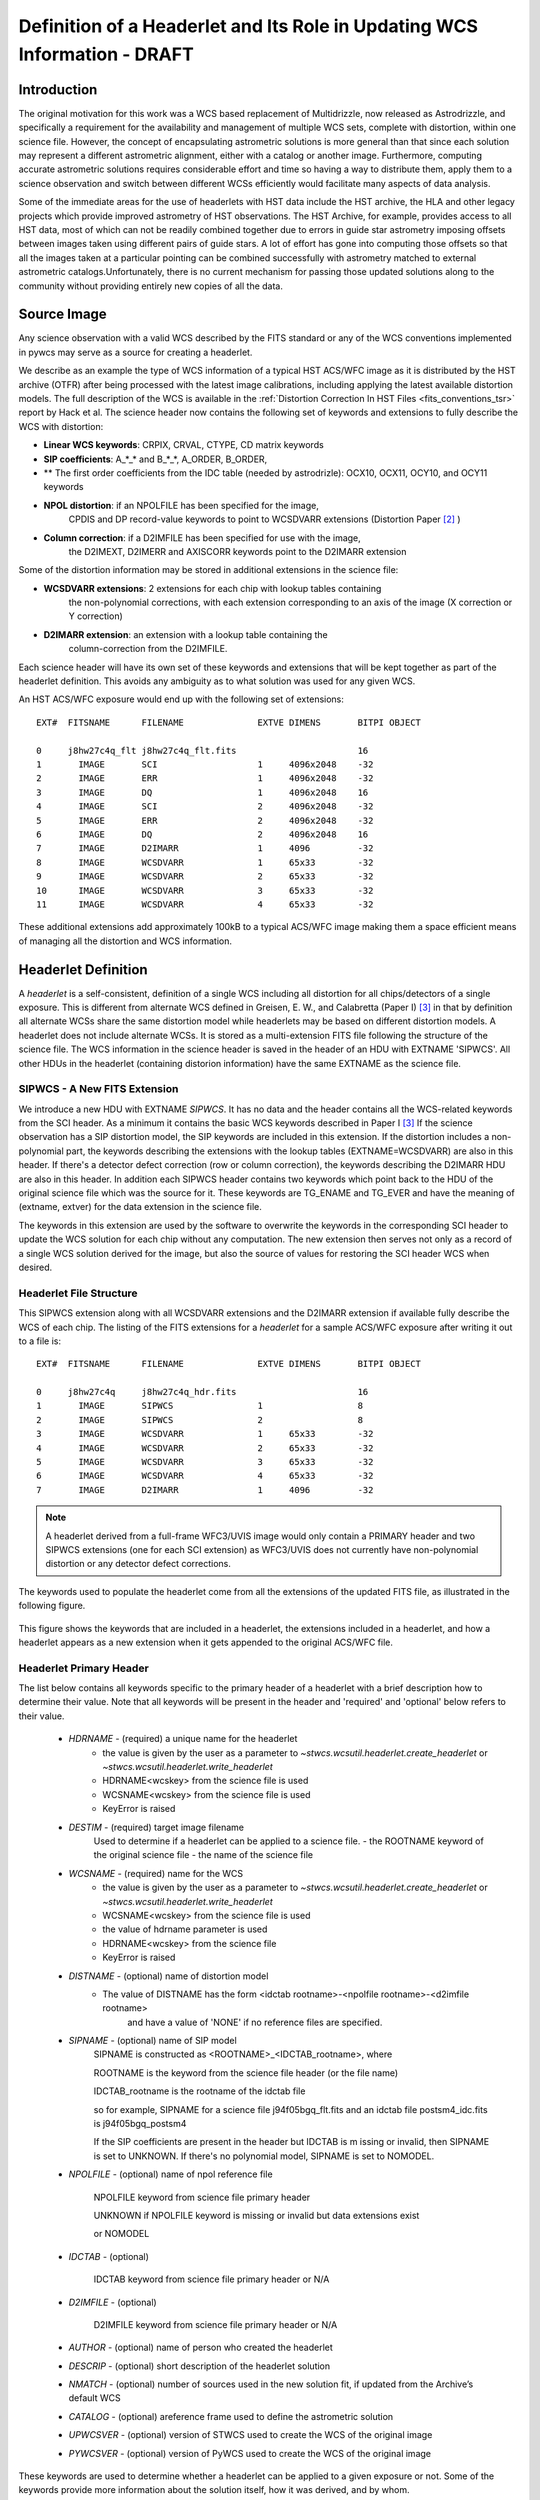 ===========================================================================
Definition of a Headerlet and Its Role in Updating WCS Information - DRAFT
===========================================================================

.. abstract::
   :author: Warren Hack, Nadezhda Dencheva
   :date: 22 Oct 2012

   
   A headerlet is a self-consistent representation of a single WCS solution for a single
   exposure complete with all distortion information. FITS is the data
   storage format currently supported. It has no observational data
   which makes it relatively small and light to distribute.
   It is, essentially, a mechanism for encapsulating WCS information
   which can later be used to update the WCS of a science file and allows
   improved astrometric solutions to be stored and passed around easily.
   The HST archive is expected to start accepting headerlets for HST data soon.
   However the implementaiton is not HST specific and FITS WCS standard, as well as
   all WCS conventions implemented in pywcs are supported.
   This report describes the format and contents of a headerlet
   along with the software implementation and methods for creating headerlets and using them
   to update the WCS of a science observation.

Introduction
============

The original motivation for this work was a WCS based replacement
of Multidrizzle, now released as Astrodrizzle, and specifically a
requirement for the availability and management of multiple WCS
sets, complete with distortion, within one science file. However,
the concept of encapsulating astrometric solutions is more general 
than that since each solution may represent a different astrometric 
alignment, either with a catalog or another image. Furthermore, computing 
accurate astrometric solutions requires considerable effort and time so 
having a way to distribute them, apply them to a science observation and 
switch between different WCSs efficiently would facilitate many aspects of
data analysis.

Some of the immediate areas for the use of headerlets with HST data include
the HST archive, the HLA and other legacy projects which provide improved astrometry
of HST observations. The HST Archive, for example, provides access to all HST data, 
most of which can not be readily combined together due to errors in guide star astrometry 
imposing offsets between images taken using different pairs of guide stars.  
A lot of effort has gone into computing those offsets so that all the images taken 
at a particular pointing can be combined successfully with astrometry matched to 
external astrometric catalogs.Unfortunately, there is no current mechanism for 
passing those updated solutions along to the community without providing entirely 
new copies of all the data.  

Source Image
============

Any science observation with a valid WCS described by the FITS standard or any of the
WCS conventions implemented in pywcs may serve as a source for creating a headerlet.

We describe as an example the type of WCS information of a typical HST ACS/WFC image as it
is distributed by the HST archive (OTFR) after being processed with the latest image 
calibrations, including applying the latest available distortion
models. The full description of the WCS is available in the 
:ref:`Distortion Correction In HST Files <fits_conventions_tsr>` report by Hack et al.
The science header now contains the following set of keywords and extensions to fully 
describe the WCS with distortion:

* **Linear WCS keywords**: CRPIX, CRVAL, CTYPE, CD matrix keywords
* **SIP coefficients**: A_*_* and B_*_*, A_ORDER, B_ORDER, 
* ** The first order coefficients from the IDC table (needed by astrodrizle): OCX10, OCX11, OCY10, and OCY11 keywords
* **NPOL distortion**: if an NPOLFILE has been specified for the image, 
    CPDIS and DP record-value keywords to point to WCSDVARR extensions (Distortion
    Paper [2]_ )
* **Column correction**: if a D2IMFILE has been specified for use with the image, 
    the D2IMEXT, D2IMERR and AXISCORR keywords point to the D2IMARR extension

Some of the distortion information may be stored in additional extensions in the science file:

* **WCSDVARR extensions**: 2 extensions for each chip with lookup tables containing 
    the non-polynomial corrections, with each extension corresponding to an axis of 
    the image (X correction or Y correction)
* **D2IMARR extension**: an extension with a lookup table containing the 
    column-correction from the D2IMFILE.
 

Each science header will have its own set of these keywords and extensions that will
be kept together as part of the headerlet definition.  This avoids any ambiguity as
to what solution was used for any given WCS. 

An HST ACS/WFC exposure would end up with the following set of extensions::


    EXT#  FITSNAME      FILENAME              EXTVE DIMENS       BITPI OBJECT       

    0     j8hw27c4q_flt j8hw27c4q_flt.fits                       16                 
    1       IMAGE       SCI                   1     4096x2048    -32                
    2       IMAGE       ERR                   1     4096x2048    -32                
    3       IMAGE       DQ                    1     4096x2048    16                 
    4       IMAGE       SCI                   2     4096x2048    -32                
    5       IMAGE       ERR                   2     4096x2048    -32                
    6       IMAGE       DQ                    2     4096x2048    16                 
    7       IMAGE       D2IMARR               1     4096         -32                
    8       IMAGE       WCSDVARR              1     65x33        -32                
    9       IMAGE       WCSDVARR              2     65x33        -32                
    10      IMAGE       WCSDVARR              3     65x33        -32                
    11      IMAGE       WCSDVARR              4     65x33        -32                

These additional extensions add approximately 100kB to a typical ACS/WFC image 
making them a space efficient means of managing all the distortion and WCS information. 

Headerlet Definition
====================
A `headerlet` is a self-consistent, definition of a single WCS
including all distortion for all chips/detectors of a single exposure. 
This is different from alternate WCS defined in Greisen, E. W., and Calabretta (Paper I) [3]_
in that by definition all alternate WCSs share the same distortion model while headerlets
may be based on different distortion models. A headerlet does not include alternate WCSs. 
It is stored as a multi-extension FITS file following the structure of the science file. 
The WCS information in the science header is saved in the header of an HDU with EXTNAME 'SIPWCS'. 
All other HDUs in the headerlet (containing distorion information) 
have the same EXTNAME as the science file.

SIPWCS - A New FITS Extension
-----------------------------

We introduce a new HDU with EXTNAME `SIPWCS`. It has no data and the header 
contains all the WCS-related keywords from the SCI 
header. As a minimum it contains the basic WCS keywords described in Paper I [3]_
If the science observation has a SIP distortion model, the SIP keywords are included 
in this extension. If the distortion includes a non-polynomial
part, the keywords describing the extensions with the lookup tables
(EXTNAME=WCSDVARR) are also in this header. If there's a detector defect correction 
(row or column correction), the keywords describing the D2IMARR HDU are also in this 
header. In addition each SIPWCS header contains two keywords which point back to the HDU
of the original science file which was the source for it. These keywords are TG_ENAME and
TG_EVER and have the meaning of (extname, extver) for the data extension in the science file.

The keywords in this extension are used by the software to overwrite the keywords
in the corresponding SCI header to update the WCS solution for each chip without any
computation. The new extension then serves not only as a record
of a single WCS solution derived for the image, but also the source of values for restoring
the SCI header WCS when desired.  

Headerlet File Structure
------------------------

This SIPWCS extension along with all WCSDVARR extensions and the D2IMARR extension if available 
fully describe the WCS of each chip.
The listing of the FITS extensions for a `headerlet` for a sample ACS/WFC exposure after writing
it out to a file is::

    EXT#  FITSNAME      FILENAME              EXTVE DIMENS       BITPI OBJECT       

    0     j8hw27c4q     j8hw27c4q_hdr.fits                       16
    1       IMAGE       SIPWCS                1                  8
    2       IMAGE       SIPWCS                2                  8
    3       IMAGE       WCSDVARR              1     65x33        -32                
    4       IMAGE       WCSDVARR              2     65x33        -32                
    5       IMAGE       WCSDVARR              3     65x33        -32                
    6       IMAGE       WCSDVARR              4     65x33        -32                
    7       IMAGE       D2IMARR               1     4096         -32                


.. note::

   A headerlet derived from a full-frame WFC3/UVIS image would only
   contain a PRIMARY header and two SIPWCS  extensions (one for each SCI extension)
   as WFC3/UVIS does not currently have non-polynomial distortion or any detector defect corrections.

The keywords used to populate the headerlet come from all the extensions of the updated
FITS file, as illustrated in the following figure.

.. figure:: images/Headerlet_figure_final.png
   :width: 95 %
   :alt: Relationship Between an ACS/WFC Image’s FITS File and a Headerlet
   :align: center

   This figure shows the keywords that are included in a headerlet, the extensions included 
   in a headerlet, and how a headerlet appears as a new extension when it gets appended to the
   original ACS/WFC file.


Headerlet Primary Header
-------------------------

The list below contains all keywords specific to the primary header of a headerlet with
a brief description how to determine their value. Note that all keywords will be present in the header
and 'required' and 'optional' below refers to their value.

 * `HDRNAME`  - (required) a unique name for the headerlet
                 - the value is given by the user as a parameter to `~stwcs.wcsutil.headerlet.create_headerlet` or `~stwcs.wcsutil.headerlet.write_headerlet`
                 - HDRNAME<wcskey> from the science file is used
                 - WCSNAME<wcskey> from the science file is used
                 - KeyError is raised
 * `DESTIM`   - (required) target image filename
                Used to determine if a headerlet can be applied to a science file.
                - the ROOTNAME keyword of the original science file
                - the name of the science file
 * `WCSNAME`  - (required) name for the WCS
                - the value is given by the user as a parameter to `~stwcs.wcsutil.headerlet.create_headerlet` or `~stwcs.wcsutil.headerlet.write_headerlet`
                - WCSNAME<wcskey> from the science file is used
                - the value of hdrname parameter is used
                - HDRNAME<wcskey> from the science file
                - KeyError is raised
 * `DISTNAME` - (optional) name of distortion model
                - The value of DISTNAME has the form <idctab rootname>-<npolfile rootname>-<d2imfile rootname>
                    and have a value of 'NONE' if no reference files are specified.
 * `SIPNAME`  - (optional) name of SIP model
                SIPNAME is constructed as <ROOTNAME>_<IDCTAB_rootname>, where
            
                ROOTNAME is the keyword from the science file header (or the file name)
                
                IDCTAB_rootname is the rootname of the idctab file
                
                so for example, SIPNAME for a science file j94f05bgq_flt.fits and an idctab file
                postsm4_idc.fits is j94f05bgq_postsm4

                If the SIP coefficients are present in the header but IDCTAB is m issing or invalid,
                then SIPNAME is set to UNKNOWN. If there's no polynomial model, SIPNAME is set to 
                NOMODEL.
 * `NPOLFILE` - (optional) name of npol reference file
                
                NPOLFILE keyword from science file primary header
                
                UNKNOWN if NPOLFILE keyword is missing or invalid but data extensions exist
                
                or NOMODEL 
                
 * `IDCTAB`   - (optional)
                
                IDCTAB keyword from science file primary header or N/A
                
 * `D2IMFILE` - (optional)
 
                D2IMFILE keyword from science file primary header or N/A
                
 * `AUTHOR`   - (optional) name of person who created the headerlet
 * `DESCRIP`  - (optional) short description of the headerlet solution
 * `NMATCH`   - (optional) number of sources used in the new solution fit, if updated from the Archive’s default WCS
 * `CATALOG`  - (optional) areference frame used to define the astrometric solution
 * `UPWCSVER` - (optional) version of STWCS used to create the WCS of the original image
 * `PYWCSVER` - (optional) version of PyWCS used to create the WCS of the original image


These keywords are used to determine whether a headerlet can be applied to a
given exposure or not. Some of the keywords provide more
information about the solution itself, how it was derived, and by whom.

Working With Headerlets
=======================

Headerlets are implemented in a python module `~stwcs.wcsutil.headerlet` which uses PyWCS for 
WCS management and PyFITS for FITS file handling. The functionality includes methods to:


    - Create a headerlet (on disk or in memory) from a specific WCS of a science observation. 
       This can be the Primary or an alternate WCS.
    - Apply a WCS from a headerlet to the Primary WCS of a science observation (and 
       optionally save the original WCS as an alternate WCs or a different headerlet).
    - Copy a WCS from a headerlet as an alternate WCS.
    - Attach a headerlet to a science file.
    - Archive a WCS of a science file as a headerlet attached to the file.
    - Delete a headerlet attached to a science file.
    - Print a summary of all headerlets attached to a science file.
    
An optional GUI interface is available through teal and includes functions for writing a headerlet,
applying a headerlet, etc. A full listing of all functions with GUI interface is available 
after `stwcs.wcsutil` is imported.

The headerlet API as of the time of writing this report is documented in :ref:`Appendix1`.

`Note: For an up-to-date API always consult the current the SSB documentation pages.`

Headerlet HDU - A New Type of FITS Extension
--------------------------------------------

The word `headerlet` has been used sofar in three different ways:

- A single WCS representation
- The multiextension FITS file storing a WCS
- The extension of a science file containing a headerlet (as a WCS representation)

The last usage of the term `headerlet` is discussed in this section.
When a `headerlet` is applied to an image, a copy of the original `headerlet` file is 
appended to the image's HDU list as a special extension HDU called a `Headerlet HDU`.  
A `Headerlet HDU` consists of a simple header describing the `headerlet`, and has as its data
the `headerlet` file itself, (which may be compressed).  A `Headerlet HDU` has an 'XTENSION' 
value of 'HDRLET'. Support for this is provided through the implementation of a 
NonstandardExtHDU in PyFITS.

When opening a file that contains `Headerlet HDU` extensions, it will normally look like this in PyFits::

    >>> import pyfits
    >>> hdul = pyfits.open('94f05bgq_flt_with_hlet.fits')
    >>> hdul.info()
    Filename: j94f05bgq_flt_with_hlet.fits
    No.    Name         Type      Cards   Dimensions   Format
    0    PRIMARY     PrimaryHDU     248  ()            int16
    1    SCI         ImageHDU       286  (4096, 2048)  float32
    2    ERR         ImageHDU        76  (4096, 2048)  float32
    3    DQ          ImageHDU        66  (4096, 2048)  int16
    4    SCI         ImageHDU       282  (4096, 2048)  float32
    5    ERR         ImageHDU        74  (4096, 2048)  float32
    6    DQ          ImageHDU        66  (4096, 2048)  int16
    7    WCSCORR     BinTableHDU     56  10R x 23C     [40A, I, 1A, D, D, D, D, D, D, D, D, 24A, 24A, D, D, D, D, D, D, D, D, J, 40A]
    8    WCSDVARR    ImageHDU        15  (65, 33)      float32
    9    WCSDVARR    ImageHDU        15  (65, 33)      float32
    10   WCSDVARR    ImageHDU        15  (65, 33)      float32
    11   WCSDVARR    ImageHDU        15  (65, 33)      float32
    12   D2IMARR     ImageHDU        12  (4096,)       float32
    13   HDRLET  NonstandardExtHDU   13
    14   HDRLET  NonstandardExtHDU   13


The names of the `headerlet` extensions are both HDRLET, but its type shows up
 as `NonstandardExtHDU`.  Their headers can be read, and while
their data can be read you'd have to know what to do with it (the data is actually
 either a tar file or a gzipped tar file containing the
`headerlet` file).  However, if you have `stwcs.wcsutil.headerlet` imported, PyFITS will
 recognize these extensions as `Headerlet HDUs`::

    >>> import stwcs.wcsutil.headerlet
    >>> # Note that it's necessary to reopen the file
    >>> hdul = pyfits.open('j94f05bgq_flt_with_hlet.fits')
    >>> hdul.info()
    Filename: j94f05bgq_flt_with_hlet.fits
    No.    Name         Type      Cards   Dimensions   Format
    0    PRIMARY     PrimaryHDU     248  ()            int16
    1    SCI         ImageHDU       286  (4096, 2048)  float32
    2    ERR         ImageHDU        76  (4096, 2048)  float32
    3    DQ          ImageHDU        66  (4096, 2048)  int16
    4    SCI         ImageHDU       282  (4096, 2048)  float32
    5    ERR         ImageHDU        74  (4096, 2048)  float32
    6    DQ          ImageHDU        66  (4096, 2048)  int16
    7    WCSCORR     BinTableHDU     56  10R x 23C     [40A, I, 1A, D, D, D, D, D, D, D, D, 24A, 24A, D, D, D, D, D, D, D, D, J, 40A]
    8    WCSDVARR    ImageHDU        15  (65, 33)      float32
    9    WCSDVARR    ImageHDU        15  (65, 33)      float32
    10   WCSDVARR    ImageHDU        15  (65, 33)      float32
    11   WCSDVARR    ImageHDU        15  (65, 33)      float32
    12   D2IMARR     ImageHDU        12  (4096,)       float32
    13   HDRLET      HeaderletHDU    13
    14   HDRLET      HeaderletHDU    13
    >>> print hdul['HDRLET', 1].header.ascard
    XTENSION= 'HDRLET  '           / Headerlet extension                            
    BITPIX  =                    8 / array data type                                
    NAXIS   =                    1 / number of array dimensions                     
    NAXIS1  =               102400 / Axis length                                    
    PCOUNT  =                    0 / number of parameters                           
    GCOUNT  =                    1 / number of groups                               
    EXTNAME = 'HDRLET  '           / name of the headerlet extension                
    HDRNAME = 'j94f05bgq_orig'     / Headerlet name                                 
    DATE    = '2011-04-13T12:14:42' / Date FITS file was generated                  
    SIPNAME = 'IDC_qbu1641sj'      / SIP distortion model name                      
    NPOLFILE= '/grp/hst/acs/lucas/new-npl/qbu16424j_npl.fits' / Non-polynomial correction
    D2IMFILE= '/grp/hst/acs/lucas/new-npl/wfc_ref68col_d2i.fits' / Column correction
    COMPRESS=                    F / Uses gzip compression 

`HeaderletHDU` objects are similar to other HDU objects in PyFits.  However, they have a special `.headerlet` attribute that returns
the actual `headerlet` contained in the HDU data as a `Headerlet` object::

    >>> hdrlet = hdul['HDERLET', 1].headerlet
    >>> hdrlet.info()
    Filename: (No file associated with this HDUList)
    No.    Name         Type      Cards   Dimensions   Format
    0    PRIMARY     PrimaryHDU      12  ()            uint8
    1    SIPWCS      ImageHDU       111  ()            uint8
    2    SIPWCS      ImageHDU       110  ()            uint8
    3    WCSDVARR    ImageHDU        15  (65, 33)      float32
    4    WCSDVARR    ImageHDU        15  (65, 33)      float32
    5    WCSDVARR    ImageHDU        15  (65, 33)      float32
    6    WCSDVARR    ImageHDU        15  (65, 33)      float32
    7    D2IMARR     ImageHDU        12  (4096,)       float32

This is useful if you want to view the contents of the `headerlets` attached to a file.

Examples
--------

To create a `headerlet` from an image, a `createHeaderlet()` function is provided::

    >>> from stwcs.wcsutil import headerlet
    >>> hdrlet = headerlet.createHeaderlet('j94f05bgq_flt.fits', 'VERSION1')
    >>> type(hdrlet)
    <class 'stwcs.wcsutil.headerlet.Headerlet'>
    >>> hdrlet.info()
    Filename: (No file associated with this HDUList)
    No.    Name         Type      Cards   Dimensions   Format
    0    PRIMARY     PrimaryHDU      12  ()            
    1    SIPWCS      ImageHDU       111  ()            
    2    SIPWCS      ImageHDU       110  ()            
    3    WCSDVARR    ImageHDU        15  (65, 33)      float32
    4    WCSDVARR    ImageHDU        15  (65, 33)      float32
    5    WCSDVARR    ImageHDU        15  (65, 33)      float32
    6    WCSDVARR    ImageHDU        15  (65, 33)      float32
    7    D2IMARR     ImageHDU        12  (4096,)       float32

As you can see, the `Headerlet` object is similar to a normal pyfits `HDUList` object.  `createHeaderlet()` can be given either the path
to a file, or an already open `HDUList` as its first argument.

What do you do with a `Headerlet` object?  Its main purpose is to apply its WCS solution to another file.  This can be done using the
`Headerlet.apply()` method::

    >>> hdrlet.apply('some_other_image.fits')

Or you can use the `applyHeaderlet()` convenience function.  It takes an existing `headerlet` file path or object as its first argument;
the rest of its arguments are the same as `Headerlet.apply()`.  As with `createHeaderlet()` both of these can take a file path or opened
`HDUList` objects as arguments.

When a `headerlet` is applied to an image, an additional `headerlet` containing that image's original WCS solution is automatically created,
and is appended to the file's HDU list as a `Headerlet HDU`.  However, this behavior can be disabled by setting the `createheaderlet` keyword
argument to `False` in either `Headerlet.apply()` or `applyHeaderlet()`.



.. _Appendix1:

Appendix 1: Headerlet API
=========================

* :ref:`apply_headerlet_as_alternate`
* :ref:`apply_headerlet_as_primary`
* :ref:`archive_as_headerlet`
* :ref:`attach_headerlet`
* :ref:`create_headerlet`
* :ref:`delete_headerlet`
* :ref:`extract_headerlet`
* :ref:`print_summary`
* :ref:`restore_all_with_distname`
* :ref:`restore_from_headerlet`
* :ref:`write_headerlet`

.. _apply_headerlet_as_alternate:

apply_headerlet_as_alternate
----------------------------

::

    def apply_headerlet_as_alternate(filename, hdrlet, attach=True, wcskey=None,
                                    wcsname=None, logging=False, logmode='w'):
        """
        Apply headerlet to a science observation as an alternate WCS
    
        Parameters
        ----------
        filename: string
                 File name of science observation whose WCS solution will be updated
        hdrlet: string
                 Headerlet file
        attach: boolean
              flag indicating if the headerlet should be attached as a
              HeaderletHDU to fobj. If True checks that HDRNAME is unique
              in the fobj and stops if not.
        wcskey: string
              Key value (A-Z, except O) for this alternate WCS
              If None, the next available key will be used
        wcsname: string
              Name to be assigned to this alternate WCS
              WCSNAME is a required keyword in a Headerlet but this allows the
              user to change it as desired.
        logging: boolean
              enable file logging
        logmode: 'a' or 'w'
        """

.. _apply_headerlet_as_primary:

apply_headerlet_as_primary
--------------------------

::

    def apply_headerlet_as_primary(filename, hdrlet, attach=True, archive=True,
                                    force=False, logging=False, logmode='a'):
        """
        Apply headerlet 'hdrfile' to a science observation 'destfile' as the primary WCS
    
        Parameters
        ----------
        filename: string
                 File name of science observation whose WCS solution will be updated
        hdrlet: string
                 Headerlet file
        attach: boolean
                True (default): append headerlet to FITS file as a new extension.
        archive: boolean
                True (default): before updating, create a headerlet with the
                WCS old solution.
        force: boolean
                If True, this will cause the headerlet to replace the current PRIMARY
                WCS even if it has a different distortion model. [Default: False]
        logging: boolean
                enable file logging
        logmode: 'w' or 'a'
                 log file open mode
        """

.. _archive_as_headerlet:

archive_as_headerlet
--------------------

::

    def archive_as_headerlet(filename, hdrname, sciext='SCI',
                            wcsname=None, wcskey=None, destim=None,
                            sipname=None, npolfile=None, d2imfile=None,
                            author=None, descrip=None, history=None,
                            nmatch=None, catalog=None,
                            logging=False, logmode='w'):
        """
        Save a WCS as a headerlet extension and write it out to a file.
    
        This function will create a headerlet, attach it as an extension to the
        science image (if it has not already been archived) then, optionally,
        write out the headerlet to a separate headerlet file.
    
        Either wcsname or wcskey must be provided, if both are given, they must match a valid WCS
        Updates wcscorr if necessary.
    
        Parameters
        ----------
        filename: string or HDUList
               Either a filename or PyFITS HDUList object for the input science file
                An input filename (str) will be expanded as necessary to interpret
                any environmental variables included in the filename.
        hdrname: string
            Unique name for this headerlet, stored as HDRNAME keyword
        sciext: string
            name (EXTNAME) of extension that contains WCS to be saved
        wcsname: string
            name of WCS to be archived, if " ": stop
        wcskey: one of A...Z or " " or "PRIMARY"
            if " " or "PRIMARY" - archive the primary WCS
        destim: string
            DESTIM keyword
            if  NOne, use ROOTNAME or science file name
        sipname: string or None (default)
                 Name of unique file where the polynomial distortion coefficients were
                 read from. If None, the behavior is:
                 The code looks for a keyword 'SIPNAME' in the science header
                 If not found, for HST it defaults to 'IDCTAB'
                 If there is no SIP model the value is 'NOMODEL'
                 If there is a SIP model but no SIPNAME, it is set to 'UNKNOWN'
        npolfile: string or None (default)
                 Name of a unique file where the non-polynomial distortion was stored.
                 If None:
                 The code looks for 'NPOLFILE' in science header.
                 If 'NPOLFILE' was not found and there is no npol model, it is set to 'NOMODEL'
                 If npol model exists, it is set to 'UNKNOWN'
        d2imfile: string
                 Name of a unique file where the detector to image correction was
                 stored. If None:
                 The code looks for 'D2IMFILE' in the science header.
                 If 'D2IMFILE' is not found and there is no d2im correction,
                 it is set to 'NOMODEL'
                 If d2im correction exists, but 'D2IMFILE' is missing from science
                 header, it is set to 'UNKNOWN'
        author: string
                Name of user who created the headerlet, added as 'AUTHOR' keyword
                to headerlet PRIMARY header
        descrip: string
                Short description of the solution provided by the headerlet
                This description will be added as the single 'DESCRIP' keyword
                to the headerlet PRIMARY header
        history: filename, string or list of strings
                Long (possibly multi-line) description of the solution provided
                by the headerlet. These comments will be added as 'HISTORY' cards
                to the headerlet PRIMARY header
                If filename is specified, it will format and attach all text from
                that file as the history.
        logging: boolean
                enable file folling
        logmode: 'w' or 'a'
                 log file open mode
        """

.. _attach_headerlet:

attach_headerlet
----------------

::

        def attach_headerlet(filename, hdrlet, logging=False, logmode='a'):
            """
            Attach Headerlet as an HeaderletHDU to a science file
        
            Parameters
            ----------
            filename: string, HDUList
                    science file to which the headerlet should be applied
            hdrlet: string or Headerlet object
                    string representing a headerlet file
            logging: boolean
                    enable file logging
            logmode: 'a' or 'w'
            """

.. _create_headerlet:

create_headerlet
----------------

::

    def create_headerlet(filename, sciext='SCI', hdrname=None, destim=None,
                        wcskey=" ", wcsname=None,
                        sipname=None, npolfile=None, d2imfile=None,
                        author=None, descrip=None, history=None,
                        nmatch=None, catalog=None,
                        logging=False, logmode='w'):
        """
        Create a headerlet from a WCS in a science file
        If both wcskey and wcsname are given they should match, if not
        raise an Exception
        
        Parameters
        ----------
        filename: string or HDUList
               Either a filename or PyFITS HDUList object for the input science file
                An input filename (str) will be expanded as necessary to interpret
                any environmental variables included in the filename.
        sciext: string or python list (default: 'SCI')
               Extension in which the science data with the linear WCS is. 
               The headerlet will be created from these extensions.
               If string - a valid EXTNAME is expected
               If int - specifies an extension with a valid WCS, such as 0 for a
               simple FITS file
               If list - a list of FITS extension numbers or strings representing
               extension tuples, e.g. ('SCI, 1') is expected.
        hdrname: string
               value of HDRNAME keyword
               Takes the value from the HDRNAME<wcskey> keyword, if not available from WCSNAME<wcskey>
               It stops if neither is found in the science file and a value is not provided
        destim: string or None
                name of file this headerlet can be applied to
                if None, use ROOTNAME keyword
        wcskey: char (A...Z) or " " or "PRIMARY" or None
                a char representing an alternate WCS to be used for the headerlet
                if " ", use the primary (default)
                if None use wcsname
        wcsname: string or None
                if wcskey is None use wcsname specified here to choose an alternate WCS for the headerlet
        sipname: string or None (default)
                 Name of unique file where the polynomial distortion coefficients were
                 read from. If None, the behavior is:
                 The code looks for a keyword 'SIPNAME' in the science header
                 If not found, for HST it defaults to 'IDCTAB'
                 If there is no SIP model the value is 'NOMODEL'
                 If there is a SIP model but no SIPNAME, it is set to 'UNKNOWN'
        npolfile: string or None (default)
                 Name of a unique file where the non-polynomial distortion was stored.
                 If None:
                 The code looks for 'NPOLFILE' in science header.
                 If 'NPOLFILE' was not found and there is no npol model, it is set to 'NOMODEL'
                 If npol model exists, it is set to 'UNKNOWN'
        d2imfile: string
                 Name of a unique file where the detector to image correction was
                 stored. If None:
                 The code looks for 'D2IMFILE' in the science header.
                 If 'D2IMFILE' is not found and there is no d2im correction,
                 it is set to 'NOMODEL'
                 If d2im correction exists, but 'D2IMFILE' is missing from science
                 header, it is set to 'UNKNOWN'
        author: string
                Name of user who created the headerlet, added as 'AUTHOR' keyword
                to headerlet PRIMARY header
        descrip: string
                Short description of the solution provided by the headerlet
                This description will be added as the single 'DESCRIP' keyword
                to the headerlet PRIMARY header
        history: filename, string or list of strings
                Long (possibly multi-line) description of the solution provided
                by the headerlet. These comments will be added as 'HISTORY' cards
                to the headerlet PRIMARY header
                If filename is specified, it will format and attach all text from
                that file as the history.
        nmatch: int (optional)
                Number of sources used in the new solution fit
        catalog: string (optional)
                Astrometric catalog used for headerlet solution
        logging: boolean
                 enable file logging
        logmode: 'w' or 'a'
                 log file open mode
    
        Returns
        -------
        Headerlet object
        """

.. _delete_headerlet:

delete_headerlet
----------------

::

        def delete_headerlet(filename, hdrname=None, hdrext=None, distname=None,
                             logging=False, logmode='w'):
            """
            Deletes HeaderletHDU(s) from a science file
        
            Notes
            -----
            One of hdrname, hdrext or distname should be given.
            If hdrname is given - delete a HeaderletHDU with a name HDRNAME from fobj.
            If hdrext is given - delete HeaderletHDU in extension.
            If distname is given - deletes all HeaderletHDUs with a specific distortion model from fobj.
            Updates wcscorr
        
            Parameters
            ----------
            filename: string or HDUList
                   Either a filename or PyFITS HDUList object for the input science file
                    An input filename (str) will be expanded as necessary to interpret
                    any environmental variables included in the filename.
            hdrname: string or None
                HeaderletHDU primary header keyword HDRNAME
            hdrext: int, tuple or None
                HeaderletHDU FITS extension number
                tuple has the form ('HDRLET', 1)
            distname: string or None
                distortion model as specified in the DISTNAME keyword
            logging: boolean
                     enable file logging
            logmode: 'a' or 'w'
            """
        
.. _extract_headerlet:

extract_headerlet
-----------------

::

        def extract_headerlet(filename, output, extnum=None, hdrname=None,
                              clobber=False, logging=True):
            """
            Finds a headerlet extension in a science file and writes it out as
            a headerlet FITS file.
        
            If both hdrname and extnum are given they should match, if not
            raise an Exception
        
            Parameters
            ----------
            filename: string or HDUList or Python list
                This specifies the name(s) of science file(s) from which headerlets
                will be extracted.
        
                String input formats supported include use of wild-cards, IRAF-style
                '@'-files (given as '@<filename>') and comma-separated list of names.
                An input filename (str) will be expanded as necessary to interpret
                any environmental variables included in the filename.
                If a list of filenames has been specified, it will extract a
                headerlet from the same extnum from all filenames.
            output: string
                   Filename or just rootname of output headerlet FITS file
                   If string does not contain '.fits', it will create a filename with
                   '_hlet.fits' suffix
            extnum: int
                   Extension number which contains the headerlet to be written out
            hdrname: string
                   Unique name for headerlet, stored as the HDRNAME keyword
                   It stops if a value is not provided and no extnum has been specified
            clobber: bool
                If output file already exists, this parameter specifies whether or not
                to overwrite that file [Default: False]
            logging: boolean
                     enable logging to a file
        
            """

.. _print_summary:
 
print_summary
-------------
 
 ::
 
        def print_summary(summary_cols, summary_dict, pad=2, maxwidth=None, idcol=None,
                           output=None, clobber=True, quiet=False ):
           """
           Print out summary dictionary to STDOUT, and possibly an output file
       
           """
    
.. _restore_all_with_distname:

restore_all_with_distname
-------------------------

::

    def restore_all_with_distname(filename, distname, primary, archive=True,
                                  sciext='SCI', logging=False, logmode='w'):
        """
        Restores all HeaderletHDUs with a given distortion model as alternate WCSs and a primary
    
        Parameters
        --------------
        filename: string or HDUList
               Either a filename or PyFITS HDUList object for the input science file
                An input filename (str) will be expanded as necessary to interpret
                any environmental variables included in the filename.
        distname: string
            distortion model as represented by a DISTNAME keyword
        primary: int or string or None
            HeaderletHDU to be restored as primary
            if int - a fits extension
            if string - HDRNAME
            if None - use first HeaderletHDU
        archive: boolean (default True)
            flag indicating if HeaderletHDUs should be created from the
            primary and alternate WCSs in fname before restoring all matching
            headerlet extensions
        logging: boolean
             enable file logging
        logmode: 'a' or 'w'
        """
        
.. _restore_from_headerlet:

restore_from_headerlet
----------------------

::

    def restore_from_headerlet(filename, hdrname=None, hdrext=None, archive=True,
                               force=False, logging=False, logmode='w'):
        """
        Restores a headerlet as a primary WCS
    
        Parameters
        ----------
        filename: string or HDUList
               Either a filename or PyFITS HDUList object for the input science file
                An input filename (str) will be expanded as necessary to interpret
                any environmental variables included in the filename.
        hdrname: string
            HDRNAME keyword of HeaderletHDU
        hdrext: int or tuple
            Headerlet extension number of tuple ('HDRLET',2)
        archive: boolean (default: True)
            When the distortion model in the headerlet is the same as the distortion model of
            the science file, this flag indicates if the primary WCS should be saved as an alternate
            nd a headerlet extension.
            When the distortion models do not match this flag indicates if the current primary and
            alternate WCSs should be archived as headerlet extensions and alternate WCS.
        force: boolean (default:False)
            When the distortion models of the headerlet and the primary do not match, and archive
            is False, this flag forces an update of the primary.
        logging: boolean
               enable file logging
        logmode: 'a' or 'w'
        """

.. _write_headerlet:

write_headerlet
---------------

::

    def write_headerlet(filename, hdrname, output=None, sciext='SCI',
                            wcsname=None, wcskey=None, destim=None,
                            sipname=None, npolfile=None, d2imfile=None,
                            author=None, descrip=None, history=None,
                            nmatch=None, catalog=None,
                            attach=True, clobber=False, logging=False):
    
        """
        Save a WCS as a headerlet FITS file.
    
        This function will create a headerlet, write out the headerlet to a
        separate headerlet file, then, optionally, attach it as an extension
        to the science image (if it has not already been archived)
    
        Either wcsname or wcskey must be provided; if both are given, they must
        match a valid WCS.
    
        Updates wcscorr if necessary.
    
        Parameters
        ----------
        filename: string or HDUList or Python list
            This specifies the name(s) of science file(s) from which headerlets
            will be created and written out.
            String input formats supported include use of wild-cards, IRAF-style
            '@'-files (given as '@<filename>') and comma-separated list of names.
            An input filename (str) will be expanded as necessary to interpret
            any environmental variables included in the filename.
        hdrname: string
            Unique name for this headerlet, stored as HDRNAME keyword
        output: string or None
            Filename or just rootname of output headerlet FITS file
            If string does not contain '.fits', it will create a filename
            starting with the science filename and ending with '_hlet.fits'.
            If None, a default filename based on the input filename will be
            generated for the headerlet FITS filename
        sciext: string
            name (EXTNAME) of extension that contains WCS to be saved
        wcsname: string
            name of WCS to be archived, if " ": stop
        wcskey: one of A...Z or " " or "PRIMARY"
            if " " or "PRIMARY" - archive the primary WCS
        destim: string
            DESTIM keyword
            if  NOne, use ROOTNAME or science file name
        sipname: string or None (default)
             Name of unique file where the polynomial distortion coefficients were
             read from. If None, the behavior is:
             The code looks for a keyword 'SIPNAME' in the science header
             If not found, for HST it defaults to 'IDCTAB'
             If there is no SIP model the value is 'NOMODEL'
             If there is a SIP model but no SIPNAME, it is set to 'UNKNOWN'
        npolfile: string or None (default)
             Name of a unique file where the non-polynomial distortion was stored.
             If None:
             The code looks for 'NPOLFILE' in science header.
             If 'NPOLFILE' was not found and there is no npol model, it is set to 'NOMODEL'
             If npol model exists, it is set to 'UNKNOWN'
        d2imfile: string
             Name of a unique file where the detector to image correction was
             stored. If None:
             The code looks for 'D2IMFILE' in the science header.
             If 'D2IMFILE' is not found and there is no d2im correction,
             it is set to 'NOMODEL'
             If d2im correction exists, but 'D2IMFILE' is missing from science
             header, it is set to 'UNKNOWN'
        author: string
            Name of user who created the headerlet, added as 'AUTHOR' keyword
            to headerlet PRIMARY header
        descrip: string
            Short description of the solution provided by the headerlet
            This description will be added as the single 'DESCRIP' keyword
            to the headerlet PRIMARY header
        history: filename, string or list of strings
            Long (possibly multi-line) description of the solution provided
            by the headerlet. These comments will be added as 'HISTORY' cards
            to the headerlet PRIMARY header
            If filename is specified, it will format and attach all text from
            that file as the history.
        attach: bool
            Specify whether or not to attach this headerlet as a new extension
            It will verify that no other headerlet extension has been created with
            the same 'hdrname' value.
        clobber: bool
            If output file already exists, this parameter specifies whether or not
            to overwrite that file [Default: False]
        logging: boolean
             enable file logging
        """
    
References
==========

.. [1] Hack, et al, TSR, http://mediawiki.stsci.edu/mediawiki/index.php/Telescopedia:FITSDistortionConventions

.. [2] (draft FITS WCS Distortion paper) Calabretta M. R., Valdes F. G., Greisen E. W., and Allen S. L., 2004, 
    "Representations of distortions in FITS world coordinate systems",[cited 2012 Sept 18], 
    Available from: http://www.atnf.csiro.au/people/mcalabre/WCS/dcs_20040422.pdf

.. [3] Greisen, E. W., and Calabretta M.R. 2002, A&A, 395 (Paper I)
